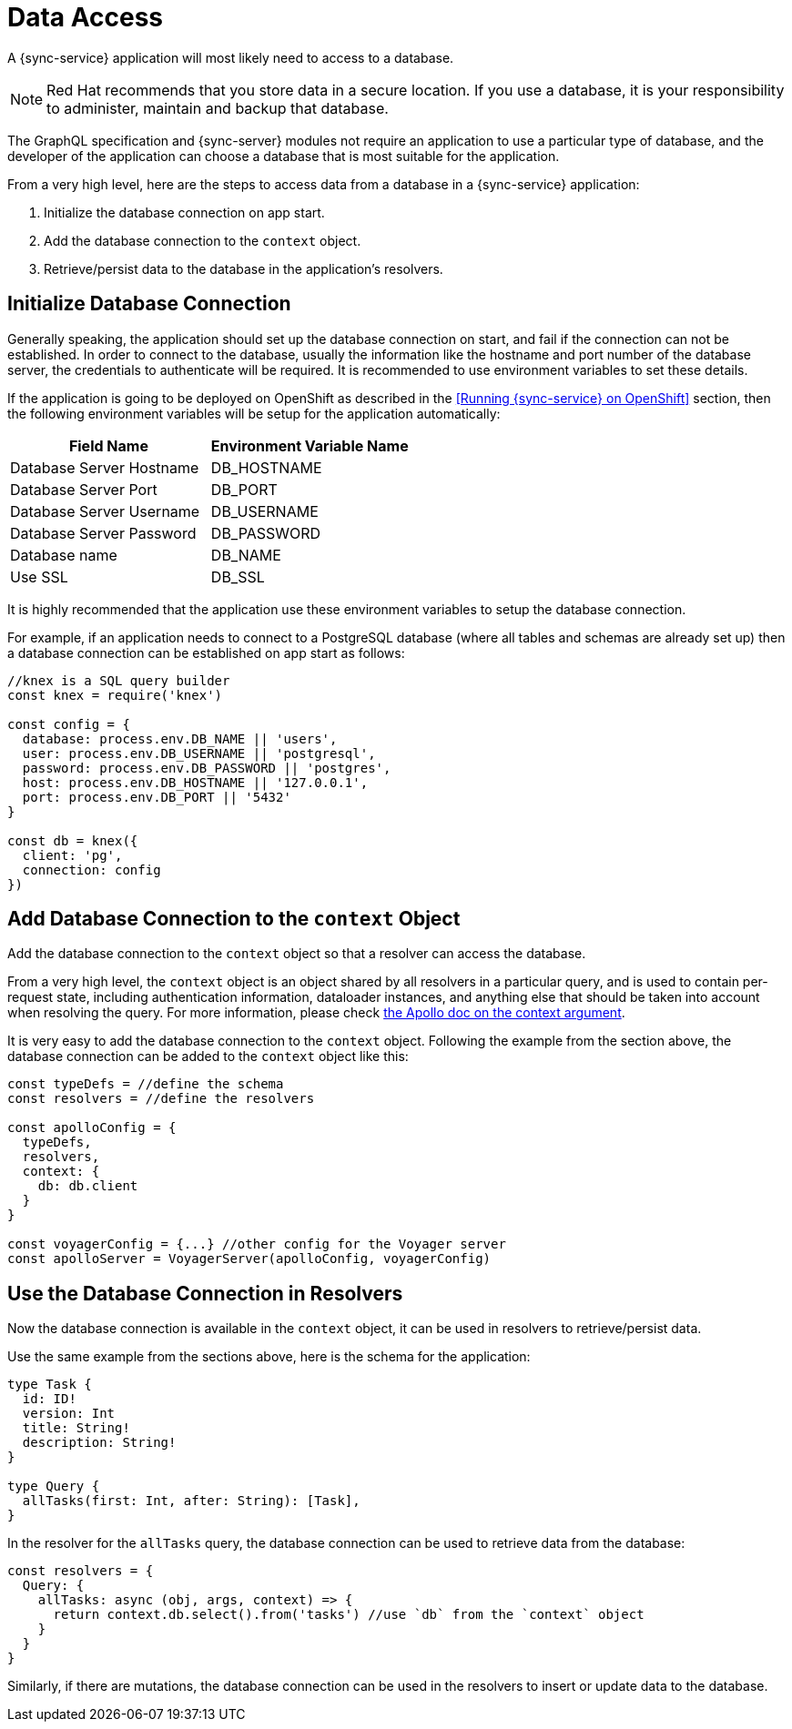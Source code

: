 = Data Access

A {sync-service} application will most likely need to access to a database.

NOTE: Red Hat recommends that you store data in a secure location.
If you use a database, it is your responsibility to administer, maintain and backup that database.

The GraphQL specification and {sync-server} modules not require an application to use a particular type of database, and the developer of the application can choose a database that is most suitable for the application.

From a very high level, here are the steps to access data from a database in a {sync-service} application:

. Initialize the database connection on app start.
. Add the database connection to the `context` object.
. Retrieve/persist data to the database in the application's resolvers.

== Initialize Database Connection

Generally speaking, the application should set up the database connection on start, and fail if the connection can not be established. In order to connect to the database, usually the information like the hostname and port number of the database server, the credentials to authenticate will be required. It is recommended to use environment variables to set these details.

If the application is going to be deployed on OpenShift as described in the <<Running {sync-service} on OpenShift>> section, then the following environment variables will be setup for the application automatically:

[options="header"]
|====
|Field Name|Environment Variable Name
|Database Server Hostname|DB_HOSTNAME
|Database Server Port|DB_PORT
|Database Server Username|DB_USERNAME
|Database Server Password|DB_PASSWORD
|Database name|DB_NAME
|Use SSL|DB_SSL
|====

It is highly recommended that the application use these environment variables to setup the database connection.

For example, if an application needs to connect to a PostgreSQL database (where all tables and schemas are already set up) then a database connection can be established on app start as follows:

[source,javascript]
----
//knex is a SQL query builder
const knex = require('knex')

const config = {
  database: process.env.DB_NAME || 'users',
  user: process.env.DB_USERNAME || 'postgresql',
  password: process.env.DB_PASSWORD || 'postgres',
  host: process.env.DB_HOSTNAME || '127.0.0.1',
  port: process.env.DB_PORT || '5432'
}

const db = knex({
  client: 'pg',
  connection: config
})
----

== Add Database Connection to the `context` Object

Add the database connection to the `context` object so that a resolver can access the database.

From a very high level, the `context` object is an object shared by all resolvers in a particular query, and is used to contain per-request state, including authentication information, dataloader instances, and anything else that should be taken into account when resolving the query. For more information, please check link:https://www.apollographql.com/docs/apollo-server/essentials/data.html#context[the Apollo doc on the context argument].

It is very easy to add the database connection to the `context` object. Following the example from the section above, the database connection can be added to the `context` object like this:

[source,javascript]
----
const typeDefs = //define the schema
const resolvers = //define the resolvers

const apolloConfig = {
  typeDefs,
  resolvers,
  context: {
    db: db.client
  }
}

const voyagerConfig = {...} //other config for the Voyager server
const apolloServer = VoyagerServer(apolloConfig, voyagerConfig)
----

== Use the Database Connection in Resolvers

Now the database connection is available in the `context` object, it can be used in resolvers to retrieve/persist data.

Use the same example from the sections above, here is the schema for the application:

[source,graphql]
----
type Task {
  id: ID!
  version: Int
  title: String!
  description: String!
}

type Query {
  allTasks(first: Int, after: String): [Task],
}
----


In the resolver for the `allTasks` query, the database connection can be used to retrieve data from the database:

[source,javascript]
----
const resolvers = {
  Query: {
    allTasks: async (obj, args, context) => {
      return context.db.select().from('tasks') //use `db` from the `context` object
    }
  }
}
----

Similarly, if there are mutations, the database connection can be used in the resolvers to insert or update data to the database.
